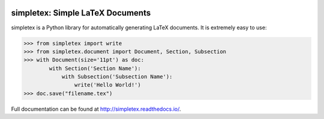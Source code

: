 .. image:: https://readthedocs.org/projects/simpletex/badge/?version=latest
    :target: http://simpletex.readthedocs.io/en/latest/?badge=latest
    :alt: Documentation Status

simpletex: Simple LaTeX Documents
=================================

simpletex is a Python library for automatically generating LaTeX documents. It is extremely easy to use:

.. code-block:: python

    >>> from simpletex import write
    >>> from simpletex.document import Document, Section, Subsection
    >>> with Document(size='11pt') as doc:
            with Section('Section Name'):
                with Subsection('Subsection Name'):
                    write('Hello World!')
    >>> doc.save("filename.tex")
    
Full documentation can be found at http://simpletex.readthedocs.io/.
